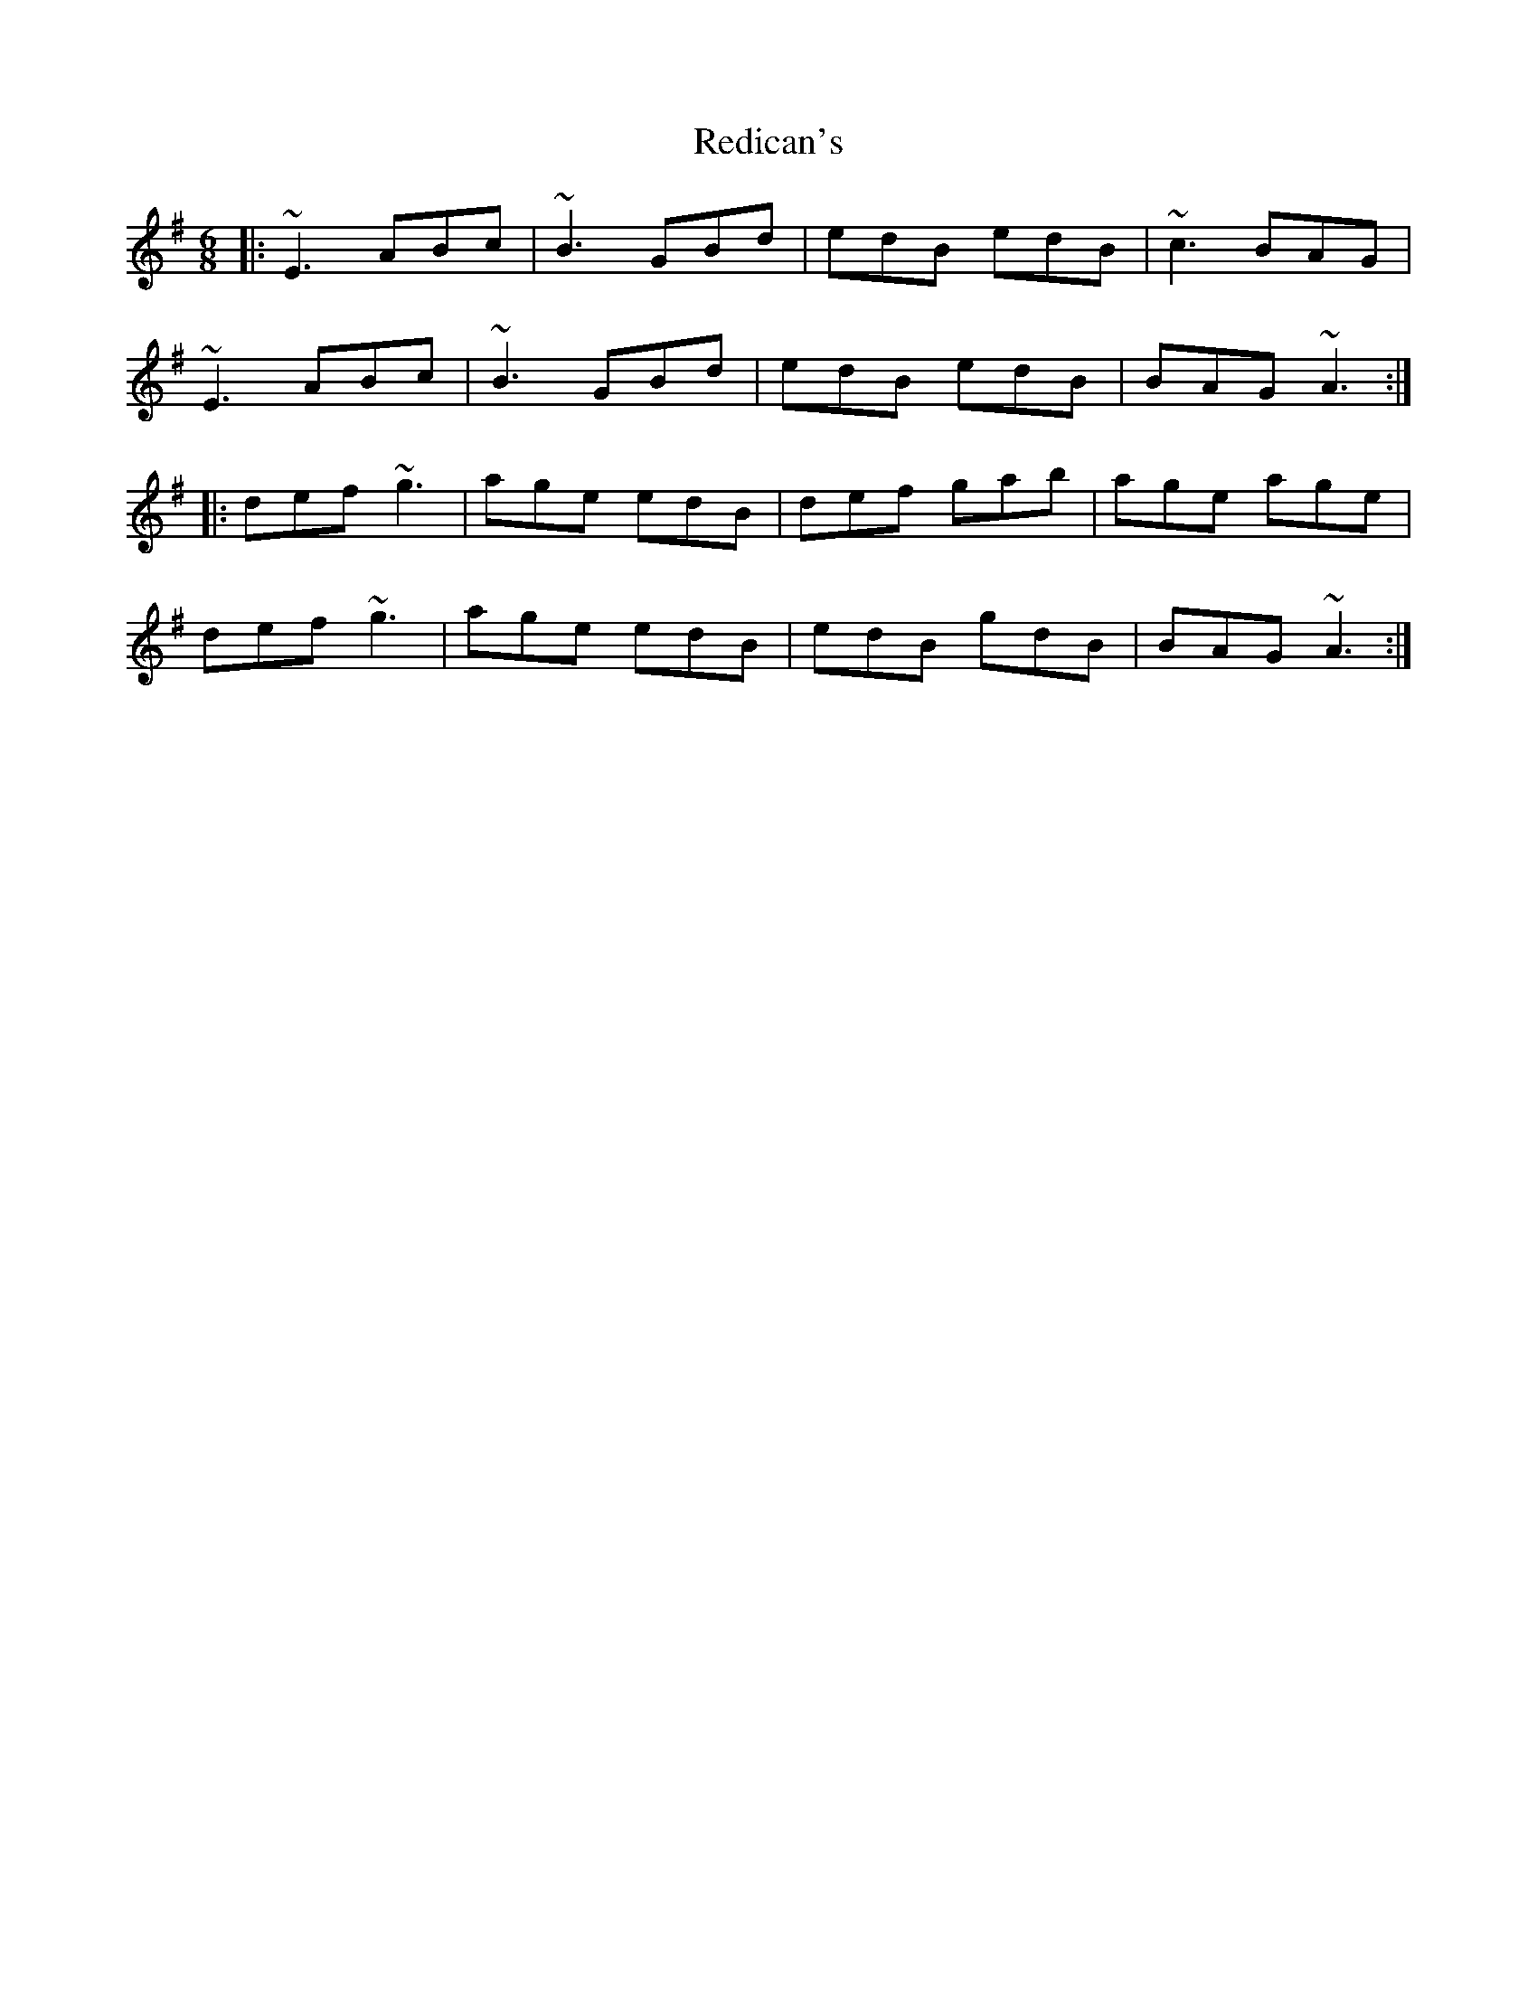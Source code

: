 X: 33959
T: Redican's
R: jig
M: 6/8
K: Adorian
|:~E3 ABc|~B3 GBd|edB edB|~c3 BAG|
~E3 ABc|~B3 GBd|edB edB|BAG ~A3:|
|:def ~g3|age edB|def gab|age age|
def ~g3|age edB|edB gdB|BAG ~A3:|

